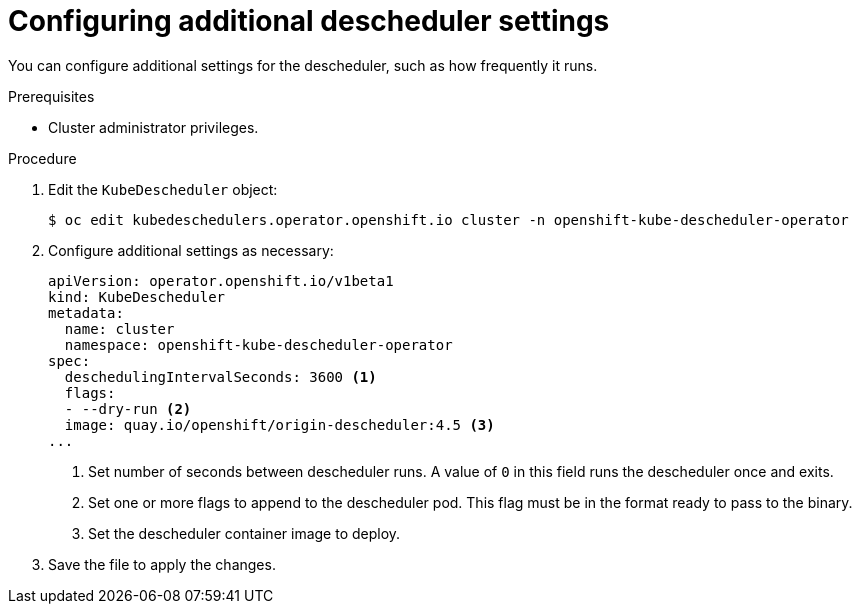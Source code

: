 // Module included in the following assemblies:
//
// * nodes/scheduling/nodes-descheduler.adoc

[id="nodes-descheduler-configuring-other-settings_{context}"]
= Configuring additional descheduler settings

You can configure additional settings for the descheduler, such as how frequently it runs.

.Prerequisites
* Cluster administrator privileges.

.Procedure

. Edit the `KubeDescheduler` object:
+
[source,terminal]
----
$ oc edit kubedeschedulers.operator.openshift.io cluster -n openshift-kube-descheduler-operator
----

. Configure additional settings as necessary:
+
[source,yaml]
----
apiVersion: operator.openshift.io/v1beta1
kind: KubeDescheduler
metadata:
  name: cluster
  namespace: openshift-kube-descheduler-operator
spec:
  deschedulingIntervalSeconds: 3600 <1>
  flags:
  - --dry-run <2>
  image: quay.io/openshift/origin-descheduler:4.5 <3>
...
----
<1> Set number of seconds between descheduler runs. A value of `0` in this field runs the descheduler once and exits.
<2> Set one or more flags to append to the descheduler pod. This flag must be in the format ready to pass to the binary.
<3> Set the descheduler container image to deploy.

. Save the file to apply the changes.
